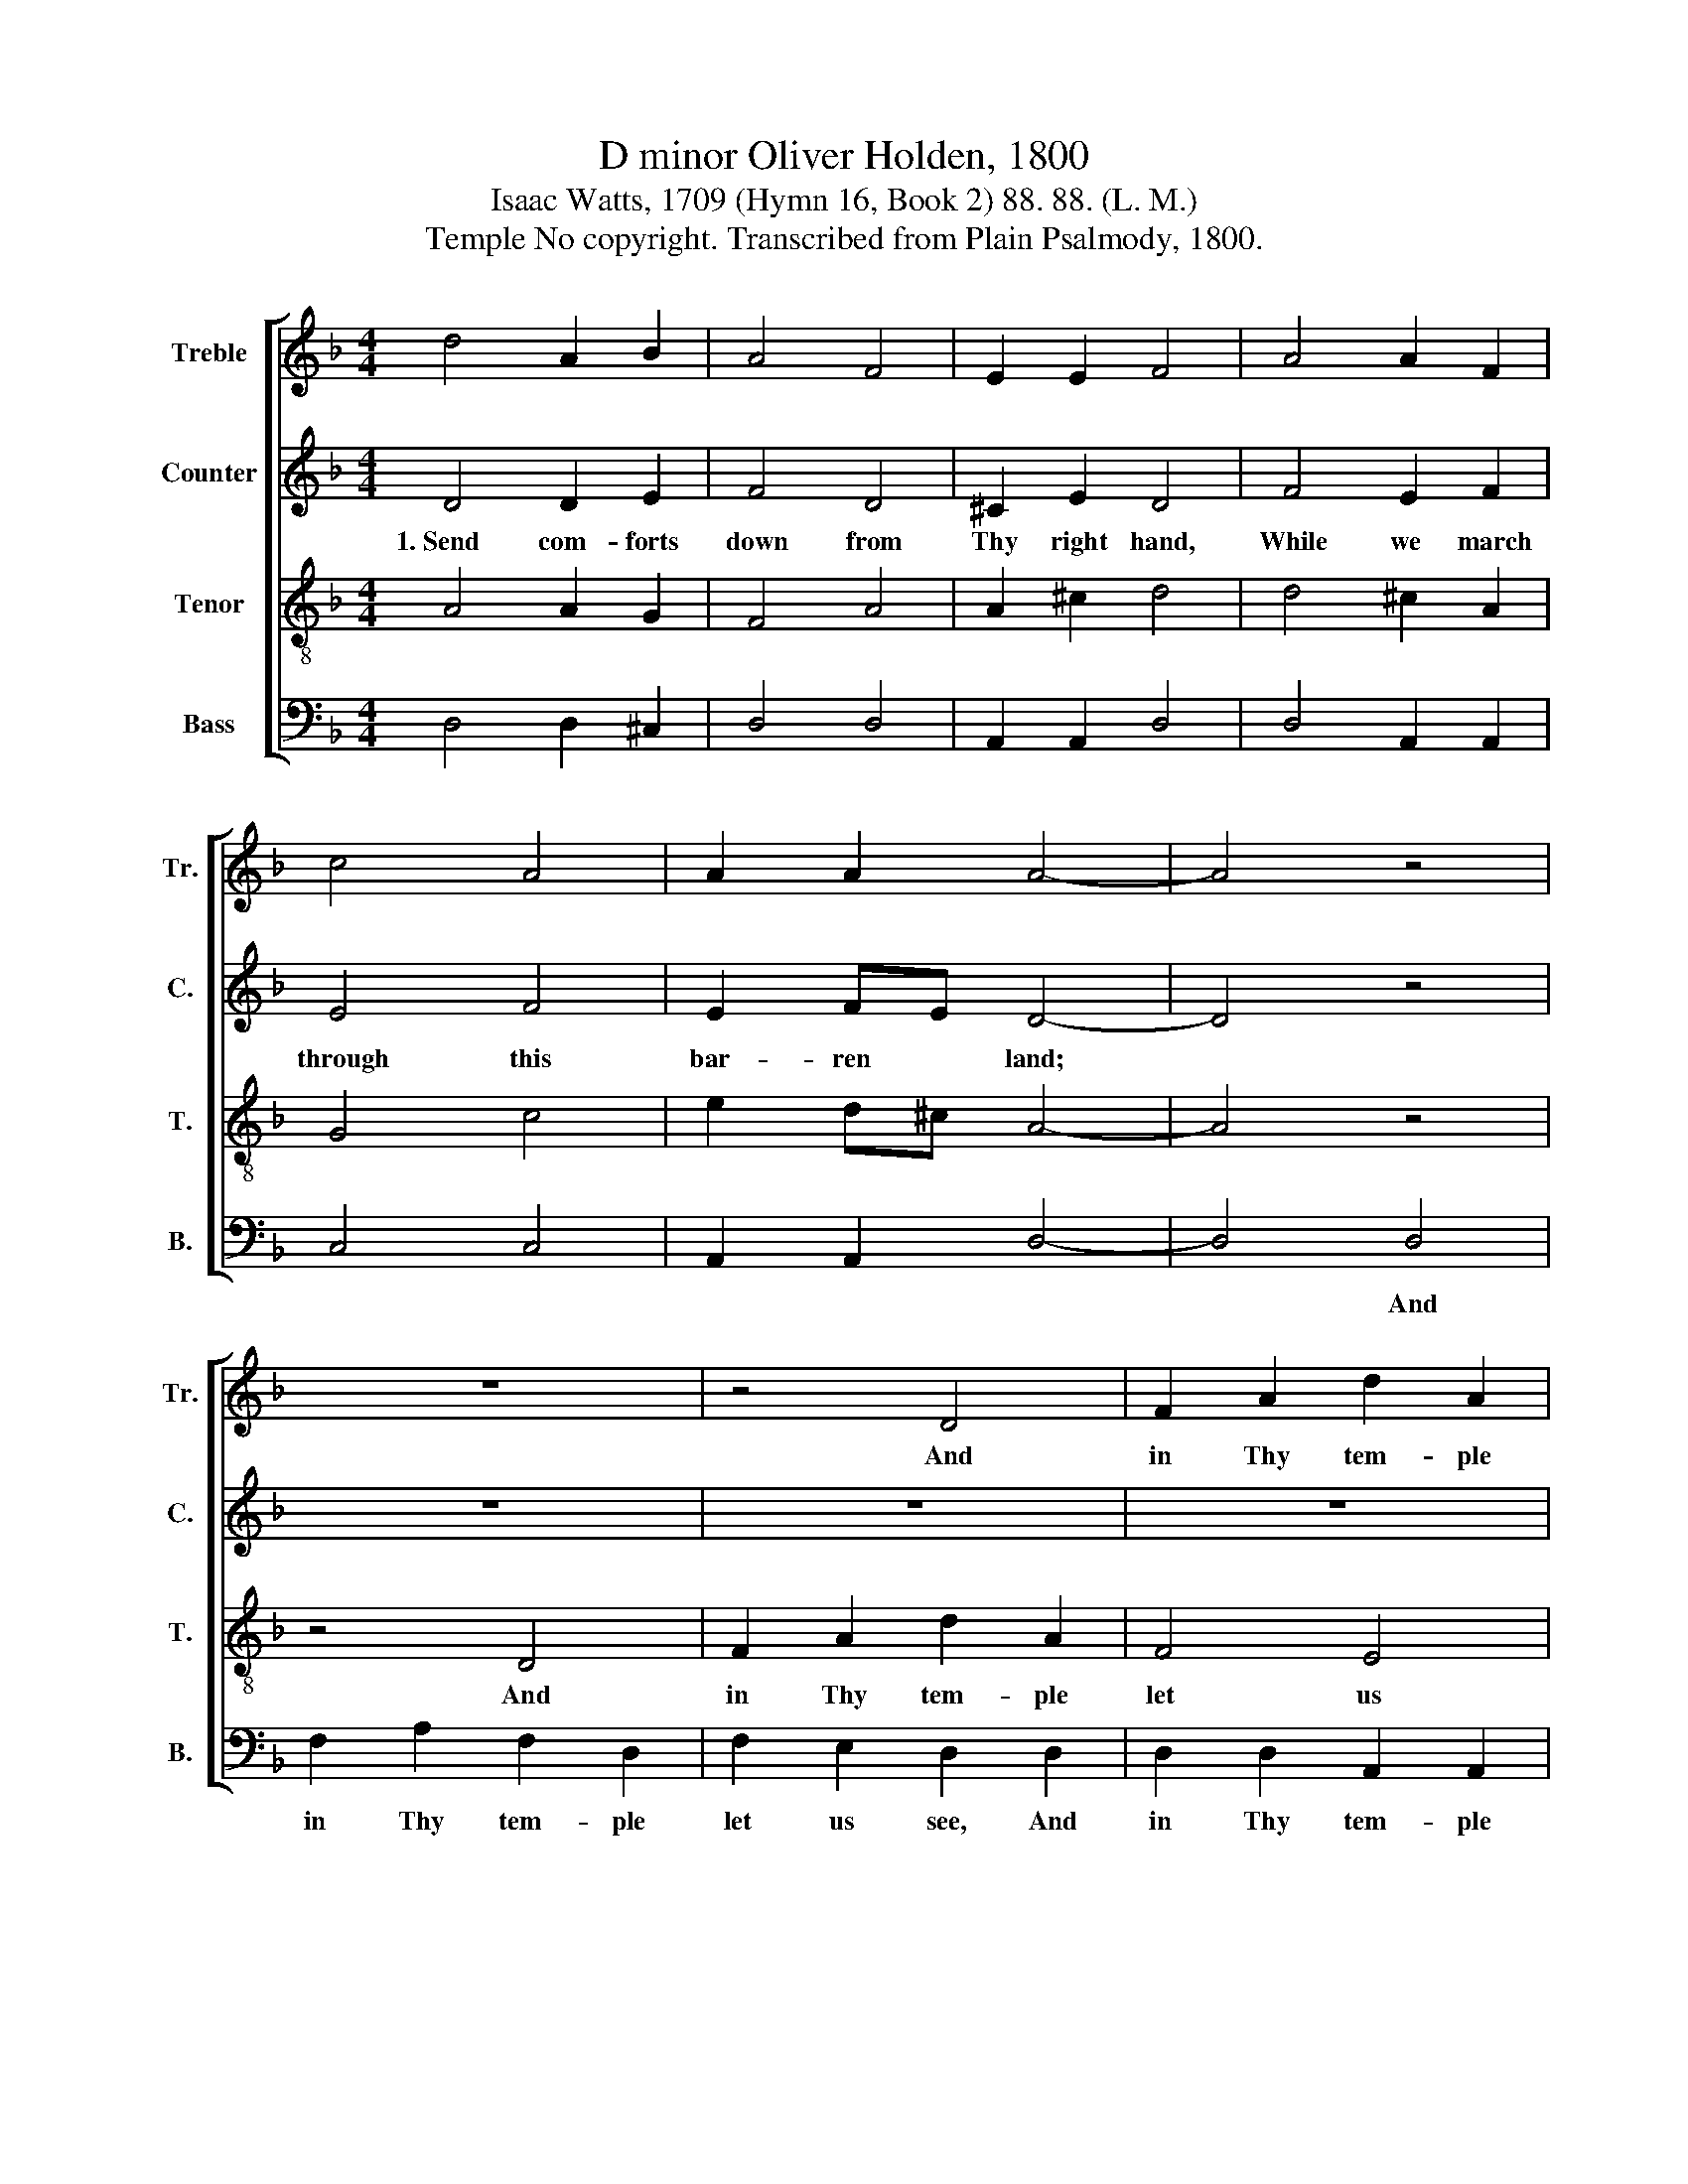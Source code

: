 X:1
T:D minor Oliver Holden, 1800
T:Isaac Watts, 1709 (Hymn 16, Book 2) 88. 88. (L. M.)
T:Temple No copyright. Transcribed from Plain Psalmody, 1800.
%%score [ 1 2 3 4 ]
L:1/8
M:4/4
K:F
V:1 treble nm="Treble" snm="Tr."
V:2 treble nm="Counter" snm="C."
V:3 treble-8 nm="Tenor" snm="T."
V:4 bass nm="Bass" snm="B."
V:1
 d4 A2 B2 | A4 F4 | E2 E2 F4 | A4 A2 F2 | c4 A4 | A2 A2 A4- | A4 z4 | z8 | z4 D4 | F2 A2 d2 A2 | %10
w: ||||||||And|in Thy tem- ple|
 A2 A2 A2 A2 | d2 df e2 e2 | ^c4 A4 | A6 AG | F2 F2 F2 F2 | G2 G2 G2 A2 | c2 c2 c2 A2 | A4 A4 | %18
w: let us see *||||||||
 A6 AB | c2 d2 A2 A2 | d2 ^c2 A3 G | (F3 G A2) A2 | (d^cde d2) AG | F4 E4 | D6 DE | F2 F2 A2 A2 | %26
w: * Here *|we could sit and|gaze a- way, a|long,~ * * an|ev- * * * * er- *|last- ing|day. * *||
 A2 d2 ^c3 d | A3 A A2 A2 | A4 A4 | A8 |] %30
w: ||||
V:2
 D4 D2 E2 | F4 D4 | ^C2 E2 D4 | F4 E2 F2 | E4 F4 | E2 FE D4- | D4 z4 | z8 | z8 | z8 | z4 z2 F2 | %11
w: 1.~Send com- forts|down from|Thy right hand,|While we march|through this|bar- ren * land;~|||||A|
 F2 F2 A2 A2 | A4 (F2 E2) | D6 D2 | C2 C2 C2 F2 | E2 E2 E2 F2 | A2 A2 G2 A2 | F4 E4 | D6 z2 | z8 | %20
w: glimpse of love, a|glimpse of *|Thee. While|such a scene of|sac- red joys our|rap- tured eyes and|souls em-|ploys,||
 z8 | z8 | z8 | z8 | z4 z2 D2 | D2 D2 F2 F2 | E2 F2 E3 F | F3 E F2 D2 | D4 ^C4 | D8 |] %30
w: ||||Here|we could sit and|gaze a- way, a|long, an ev- er-|last- ing|day.|
V:3
 A4 A2 G2 | F4 A4 | A2 ^c2 d4 | d4 ^c2 A2 | G4 c4 | e2 d^c A4- | A4 z4 | z4 D4 | F2 A2 d2 A2 | %9
w: |||||||And|in Thy tem- ple|
 F4 E4 | D6 FG | A2 Ad ^c2 c2 | e4 (d2 ^c2) | d6 FG | A2 A2 A2 A2 | c2 c2 c2 c2 | f2 f2 g2 e2 | %17
w: let us|see * *|||||||
 d4 ^c4 | A6 z2 | z8 | z8 | z8 | z8 | z8 | z4 z2 FG | A2 A2 d2 d2 | e2 d^c A3 A | d3 e d2 AG | %28
w: |||||||||||
 F4 E4 | D8 |] %30
w: ||
V:4
 D,4 D,2 ^C,2 | D,4 D,4 | A,,2 A,,2 D,4 | D,4 A,,2 A,,2 | C,4 C,4 | A,,2 A,,2 D,4- | D,4 D,4 | %7
w: ||||||* And|
 F,2 A,2 F,2 D,2 | F,2 E,2 D,2 D,2 | D,2 D,2 A,,2 A,,2 | D,2 D,2 D,2 D,2 | D,2 D,2 A,2 A,2 | %12
w: in Thy tem- ple|let us see, And|in Thy tem- ple|let us see *||
 A,4 A,,4 | D,6 D,E, | F,2 F,2 F,2 F,2 | C,2 C,2 C,2 F,2 | A,2 A,2 G,2 A,2 | A,4 A,,4 | D,6 A,G, | %19
w: ||||||* Here *|
 F,2 F,2 D,2 D,2 | D,2 A,,2 D,3 ^C, | (D,3 E, F,2) D,2 | A,,6 A,,2 | A,,4 A,,4 | D,6 D,2 | %25
w: we could sit and|gaze a- way, a|long,~ * * an|ev- er-|last- ing|day. *|
 D,2 D,2 D,2 D,2 | A,2 A,2 A,3 D, | D,3 ^C, D,2 D,2 | A,4 A,,4 | D,8 |] %30
w: |||||

